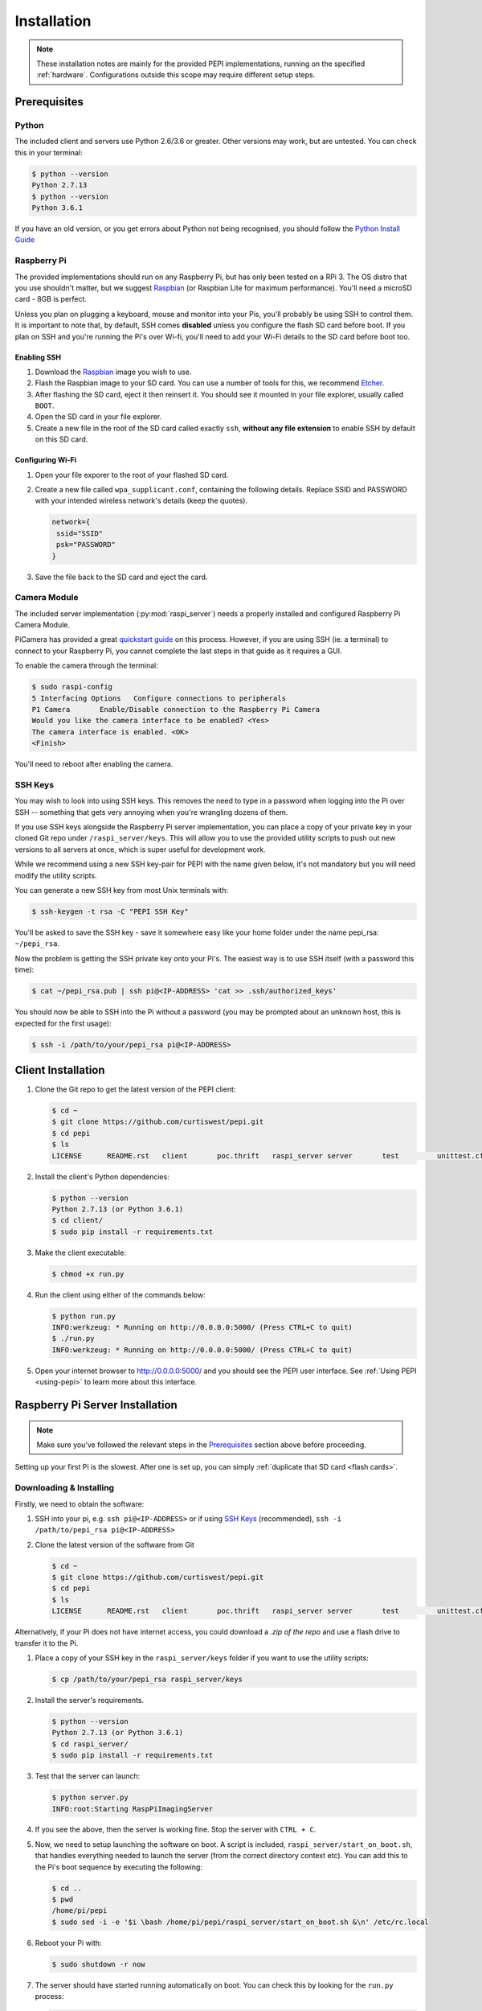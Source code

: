 .. _installation:

============
Installation
============

.. note::
  These installation notes are mainly for the provided PEPI implementations, running on the specified :ref:`hardware`. Configurations outside this scope may require different setup steps.

.. _Prerequisites:

Prerequisites
=============

Python
------
The included client and servers use Python 2.6/3.6 or greater. Other versions may work, but are untested. You can check this in your terminal:

.. code-block:: console

  $ python --version
  Python 2.7.13
  $ python --version
  Python 3.6.1

If you have an old version, or you get errors about Python not being recognised, you should follow the `Python Install Guide`_

.. _Python Install Guide: https://wiki.python.org/moin/BeginnersGuide/Download

Raspberry Pi
------------
The provided implementations should run on any Raspberry Pi, but has only been tested on a RPi 3. The OS distro that you use shouldn't matter, but we suggest `Raspbian`_ (or Raspbian Lite for maximum performance). You'll need a microSD card - 8GB is perfect.

Unless you plan on plugging a keyboard, mouse and monitor into your Pis, you'll probably be using SSH to control them. It is important to note that, by default, SSH comes **disabled** unless you configure the flash SD card before boot. If you plan on SSH and you're running the Pi's over Wi-fi, you'll need to add your Wi-Fi details to the SD card before boot too.

Enabling SSH
~~~~~~~~~~~~
#. Download the `Raspbian`_ image you wish to use.
#. Flash the Raspbian image to your SD card. You can use a number of tools for this, we recommend `Etcher <https://etcher.io/>`_.
#. After flashing the SD card, eject it then reinsert it. You should see it mounted in your file explorer, usually called ``BOOT``.
#. Open the SD card in your file explorer.
#. Create a new file in the root of the SD card called exactly ``ssh``, **without any file extension** to enable SSH by default on this SD card.

.. _Raspbian: https://www.raspberrypi.org/downloads/raspbian/

Configuring Wi-Fi
~~~~~~~~~~~~~~~~~
#. Open your file exporer to the root of your flashed SD card.
#. Create a new file called ``wpa_supplicant.conf``, containing the following details.  Replace SSID and PASSWORD with your intended wireless network's details (keep the quotes).

   .. code-block:: text

     network={
      ssid="SSID"
      psk="PASSWORD"
     }

#. Save the file back to the SD card and eject the card.

Camera Module
-------------
The included server implementation (:py:mod:`raspi_server`) needs a properly installed and configured Raspberry Pi Camera Module.

PiCamera has provided a great `quickstart guide`_ on this process. However, if you are using SSH (ie. a terminal) to connect to your Raspberry Pi, you cannot complete the last steps in that guide as it requires a GUI.

To enable the camera through the terminal:

.. code-block:: console

  $ sudo raspi-config
  5 Interfacing Options   Configure connections to peripherals
  P1 Camera       Enable/Disable connection to the Raspberry Pi Camera
  Would you like the camera interface to be enabled? <Yes>
  The camera interface is enabled. <OK>
  <Finish>

You'll need to reboot after enabling the camera.

.. _quickstart guide: https://picamera.readthedocs.io/en/release-1.13/quickstart.html

.. _SSH Keys:

SSH Keys
--------
You may wish to look into using SSH keys. This removes the need to type in a password when logging into the Pi over SSH -- something that gets very annoying when you're wrangling dozens of them.

If you use SSH keys alongside the Raspberry Pi server implementation, you can place a copy of your private key in your cloned Git repo under ``/raspi_server/keys``. This will allow you to use the provided utility scripts to push out new versions to all servers at once, which is super useful for development work.

While we recommend using a new SSH key-pair for PEPI with the name given below, it's not mandatory but you will need modify the utility scripts.

You can generate a new SSH key from most Unix terminals with:

.. code-block:: console

   $ ssh-keygen -t rsa -C "PEPI SSH Key"

You'll be asked to save the SSH key - save it somewhere easy like your home folder under the name pepi_rsa: ``~/pepi_rsa``.

Now the problem is getting the SSH private key onto your Pi's. The easiest way is to use SSH itself (with a password this time):

.. code-block:: console

   $ cat ~/pepi_rsa.pub | ssh pi@<IP-ADDRESS> 'cat >> .ssh/authorized_keys'

You should now be able to SSH into the Pi without a password (you may be prompted about an unknown host, this is expected for the first usage):

.. code-block:: console

   $ ssh -i /path/to/your/pepi_rsa pi@<IP-ADDRESS>

Client Installation
===================
#. Clone the Git repo to get the latest version of the PEPI client:

   .. code-block:: console

      $ cd ~
      $ git clone https://github.com/curtiswest/pepi.git
      $ cd pepi
      $ ls
      LICENSE      README.rst   client       poc.thrift   raspi_server server       test         unittest.cfg

#. Install the client's Python dependencies:

   .. code-block:: console

      $ python --version
      Python 2.7.13 (or Python 3.6.1)
      $ cd client/
      $ sudo pip install -r requirements.txt

#. Make the client executable:

   .. code-block:: console

      $ chmod +x run.py

#. Run the client using either of the commands below:

   .. code-block:: console

      $ python run.py
      INFO:werkzeug: * Running on http://0.0.0.0:5000/ (Press CTRL+C to quit)
      $ ./run.py
      INFO:werkzeug: * Running on http://0.0.0.0:5000/ (Press CTRL+C to quit)

#. Open your internet browser to `<http://0.0.0.0:5000/>`_ and you should see the PEPI user interface. See :ref:`Using PEPI <using-pepi>` to learn more about this interface.

Raspberry Pi Server Installation
================================

.. note::
  Make sure you've followed the relevant steps in the `Prerequisites`_ section above before proceeding.

Setting up your first Pi is the slowest. After one is set up, you can simply :ref:`duplicate that SD card <flash cards>`.

Downloading & Installing
------------------------

Firstly, we need to obtain the software:

#. SSH into your pi, e.g. ``ssh pi@<IP-ADDRESS>`` or if using `SSH Keys`_ (recommended), ``ssh -i /path/to/pepi_rsa pi@<IP-ADDRESS>``
#. Clone the latest version of the software from Git

   .. code-block:: console

      $ cd ~
      $ git clone https://github.com/curtiswest/pepi.git
      $ cd pepi
      $ ls
      LICENSE      README.rst   client       poc.thrift   raspi_server server       test         unittest.cfg

Alternatively, if your Pi does not have internet access, you could download a `.zip of the repo` and use a flash drive to transfer it to the Pi.

.. _.zip of the repo: https://github.com/curtiswest/pepi/archive/master.zip

#. Place a copy of your SSH key in the ``raspi_server/keys`` folder if you want to use the utility scripts:

   .. code-block:: console

      $ cp /path/to/your/pepi_rsa raspi_server/keys

#. Install the server's requirements.

   .. code-block:: console

      $ python --version
      Python 2.7.13 (or Python 3.6.1)
      $ cd raspi_server/
      $ sudo pip install -r requirements.txt

#. Test that the server can launch:

   .. code-block:: console

      $ python server.py
      INFO:root:Starting RaspPiImagingServer

#. If you see the above, then the server is working fine. Stop the server with ``CTRL + C``.
#. Now, we need to setup launching the software on boot. A script is included, ``raspi_server/start_on_boot.sh``, that handles everything needed to launch the server (from the correct directory context etc). You can add this to the Pi's boot sequence by executing the following:

   .. code-block:: console

      $ cd ..
      $ pwd
      /home/pi/pepi
      $ sudo sed -i -e '$i \bash /home/pi/pepi/raspi_server/start_on_boot.sh &\n' /etc/rc.local


#. Reboot your Pi with:

   .. code-block:: console

      $ sudo shutdown -r now

#. The server should have started running automatically on boot. You can check this by looking for the ``run.py`` process:

   .. code-block:: console

      $ ssh -i /path/to/pepi_rsa pi@<IP-ADDRESS>
      $ ps aux | grep run.py
      root       740  1.5  2.5 120552 22388 ?        Sl   20:58   0:02 python run.py

#. If everything works, congratulations! If not, try walking through these steps and double-checking the commands were entered correctly. Perhaps try checking that your script was added to the boot script correctly (sometimes you may need special permissions to edit the /etc/rc.local file) with:

   .. code-block:: console

      $ cat /etc/rc.local | tail -5
      fi

      bash /home/pi/pepi/raspi_server/start_on_boot.sh &

      exit 0

.. _flash cards:

Duplicating SD cards
--------------------

.. warning::
  You will be reading and writing from raw disk partitions. **You could erase your computer** if you execute the commands below with the wrong parameters. Double-check your commands before executing.

.. note::
  It is untested whether these image files are compatible across the different Raspberry Pi Models. That is to say, it is unclear whether a Raspberry Pi 3 image can be cloned onto an SD card intended for a Raspberry Pi Zero. If you try this, please update this documentation with the results and create a `pull request`_.

.. _pull request: https://github.com/curtiswest/pepi/compare

Once you've verified that the card works exactly how you want, you can make an image of the SD card that will allow you to duplicate it onto other SD cards.

#. Insert the card into your card reader.
#. Find where the card is mounted by running ``diskutil list``. Look for the device that matches your SD card, generally by the size of the disk is easiest. Here, a 8GB SD card is inserted and appears under ``/dev/disk2/``.

   .. code-block:: console

      $ diskutil list
      /dev/disk0 (internal, physical):
         #:                       TYPE NAME                    SIZE       IDENTIFIER
         0:      GUID_partition_scheme                        *121.3 GB   disk0
         2:          Apple_CoreStorage Macintosh HD            120.5 GB   disk0s2
      /dev/disk2 (internal, physical):
         #:                       TYPE NAME                    SIZE       IDENTIFIER
         0:     FDisk_partition_scheme                        *7.9 GB     disk2
         1:             Windows_FAT_32 boot                    43.7 MB    disk2s1
         2:                      Linux                         7.9 GB     disk2s2

#. Remember the ``/dev/diskx/`` (where x = your disk's number, which above would be ``/dev/disk2/``) location where you SD card is mounted.
#. Run the following command to unmount any mounted SD card partitions:

   .. code-block:: console

      $ df -H
      Filesystem      Size   Used  Avail Capacity iused      ifree %iused  Mounted on
      /dev/disk1     112Gi   69Gi   42Gi    62% 1354336 4293612943    0%   /
      /dev/disk2s1    41Mi   21Mi   20Mi    51%       0          0  100%   /Volumes/boot
      $
      $ sudo umount /dev/diskx*
      $ df -H
      Filesystem      Size   Used  Avail Capacity iused      ifree %iused  Mounted on
      /dev/disk1     112Gi   69Gi   42Gi    62% 1354336 4293612943    0%   /

#. Now, we can image the SD card with the ``dd`` command:

   .. code-block:: console

      $ dd if=/dev/diskx/ of=~/rpi.img bs=4M
      $ ls -la ~/ | grep rpi.img
      -rw-r--r--   1 root        staff  7948206080 20 Aug 23:23 rpi.img
      $ sudo sync

   The ``rpi.img`` file contains a complete copy of the SD card. It is possible to shrink the image to copy it quicker using a `GParted`_ live boot disk, but you'll need to expand it again once copied across. If you have lots of cards to duplicate, you could look into building a `Open Source Image Duplicator`_ to allow you to duplicate several at a time.

.. _GParted: https://gparted.org/
.. _Open Source Image Duplicator: https://github.com/rockandscissor/osid/

#. Eject that SD card, and insert the new SD card you want to setup.
#. Locate where that disk is located (usually, it's the same--but not always!), in this case ``/dev/disk2/``:

   .. code-block:: console

      $ diskutil list
      /dev/disk0 (internal, physical):
         #:                       TYPE NAME                    SIZE       IDENTIFIER
         0:      GUID_partition_scheme                        *121.3 GB   disk0
         2:          Apple_CoreStorage Macintosh HD            120.5 GB   disk0s2
      /dev/disk2 (internal, physical):
         #:                       TYPE NAME                    SIZE       IDENTIFIER
         0:             Windows_FAT_32                        *7.9 GB     disk2

#. Unmount the new SD card, if it has any mounted partitions:

   .. code-block:: console

      $ sudo umount /dev/diskx*

#. Now we can copy the image back onto the SD card by simply reversing the ``dd`` command (notice the ``if`` and ``of`` arguments are now reversed):

   .. code-block:: console

      $ dd if=~/rpi.img of=/dev/diskx/ bs=4M
      $ sudo sync

#. Eject the SD card, and repeat the above 3 steps for as many cards as you need. You should be able to put these cards directly into new Raspberry Pi's and have them work just as the first did.
